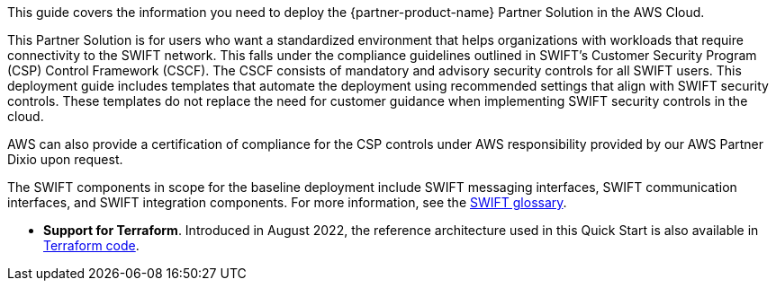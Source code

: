 This guide covers the information you need to deploy the {partner-product-name} Partner Solution in the AWS Cloud.

This Partner Solution is for users who want a standardized environment that helps organizations with workloads that require connectivity to the SWIFT network. This falls under the compliance guidelines outlined in SWIFT’s Customer Security Program (CSP) Control Framework (CSCF). The CSCF consists of mandatory and advisory security controls for all SWIFT users. This deployment guide includes templates that automate the deployment using recommended settings that align with SWIFT security controls. These templates do not replace the need for customer guidance when implementing SWIFT security controls in the cloud.

AWS can also provide a certification of compliance for the CSP controls under AWS responsibility provided by our AWS Partner Dixio upon request.

The SWIFT components in scope for the baseline deployment include SWIFT messaging interfaces, SWIFT communication interfaces, and SWIFT integration components. For more information, see the https://developer.swift.com/glossary/[SWIFT glossary^].

* *Support for Terraform*.  Introduced in August 2022, the reference architecture used in this Quick Start is also available in  https://registry.terraform.io/modules/aws-ia/swift-digital-connectivity/aws/1.0.0[Terraform code^].

// For advanced information about the product, troubleshooting, or additional functionality, refer to the https://{partner-solution-github-org}.github.io/{partner-solution-project-name}/operational/index.html[Operational Guide^].

// For information about using this Partner Solution for migrations, refer to the https://{partner-solution-github-org}.github.io/{partner-solution-project-name}/migration/index.html[Migration Guide^].